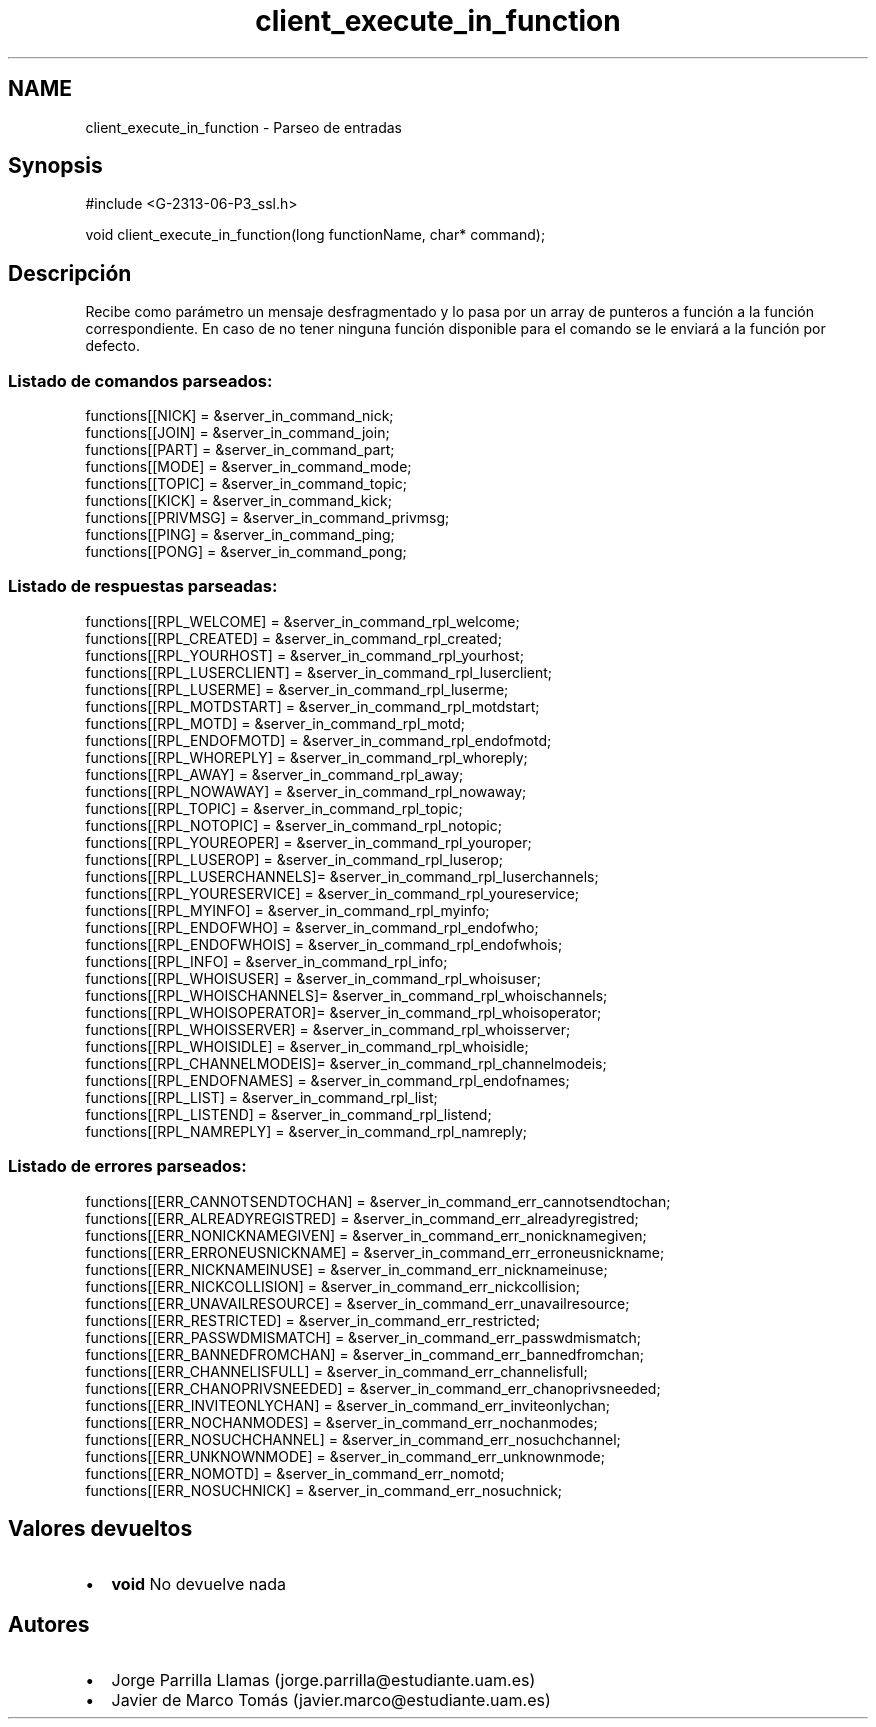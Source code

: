 .TH "client_execute_in_function" 3 "Domingo, 7 de Mayo de 2017" "Version 1.0" "Redes de Comunicaciones II" \" -*- nroff -*-
.ad l
.nh
.SH NAME
client_execute_in_function \- Parseo de entradas 

.SH "Synopsis"
.PP
.PP
.nf
#include <G-2313-06-P3_ssl\&.h>

void client_execute_in_function(long functionName, char* command);
.fi
.PP
 
.SH "Descripción"
.PP
Recibe como parámetro un mensaje desfragmentado y lo pasa por un array de punteros a función a la función correspondiente\&. En caso de no tener ninguna función disponible para el comando se le enviará a la función por defecto\&. 
.br
.SS "Listado de comandos parseados:"
.PP
.PP
.nf
functions[[NICK]             = &server_in_command_nick;
functions[[JOIN]             = &server_in_command_join;
functions[[PART]             = &server_in_command_part;
functions[[MODE]             = &server_in_command_mode;
functions[[TOPIC]            = &server_in_command_topic;
functions[[KICK]             = &server_in_command_kick;
functions[[PRIVMSG]          = &server_in_command_privmsg;
functions[[PING]             = &server_in_command_ping;
functions[[PONG]             = &server_in_command_pong;
.fi
.PP
 
.br
.SS "Listado de respuestas parseadas:"
.PP
.PP
.nf
functions[[RPL_WELCOME]      = &server_in_command_rpl_welcome;
functions[[RPL_CREATED]      = &server_in_command_rpl_created;
functions[[RPL_YOURHOST]     = &server_in_command_rpl_yourhost;
functions[[RPL_LUSERCLIENT]  = &server_in_command_rpl_luserclient;
functions[[RPL_LUSERME]      = &server_in_command_rpl_luserme;
functions[[RPL_MOTDSTART]    = &server_in_command_rpl_motdstart;
functions[[RPL_MOTD]         = &server_in_command_rpl_motd;
functions[[RPL_ENDOFMOTD]    = &server_in_command_rpl_endofmotd;
functions[[RPL_WHOREPLY]     = &server_in_command_rpl_whoreply;
functions[[RPL_AWAY]         = &server_in_command_rpl_away;
functions[[RPL_NOWAWAY]      = &server_in_command_rpl_nowaway;
functions[[RPL_TOPIC]        = &server_in_command_rpl_topic;
functions[[RPL_NOTOPIC]      = &server_in_command_rpl_notopic;
functions[[RPL_YOUREOPER]    = &server_in_command_rpl_youroper;
functions[[RPL_LUSEROP]      = &server_in_command_rpl_luserop;
functions[[RPL_LUSERCHANNELS]= &server_in_command_rpl_luserchannels;
functions[[RPL_YOURESERVICE] = &server_in_command_rpl_youreservice;
functions[[RPL_MYINFO]       = &server_in_command_rpl_myinfo;
functions[[RPL_ENDOFWHO]     = &server_in_command_rpl_endofwho;
functions[[RPL_ENDOFWHOIS]   = &server_in_command_rpl_endofwhois;
functions[[RPL_INFO]         = &server_in_command_rpl_info;
functions[[RPL_WHOISUSER]    = &server_in_command_rpl_whoisuser;
functions[[RPL_WHOISCHANNELS]= &server_in_command_rpl_whoischannels;
functions[[RPL_WHOISOPERATOR]= &server_in_command_rpl_whoisoperator;
functions[[RPL_WHOISSERVER]  = &server_in_command_rpl_whoisserver;
functions[[RPL_WHOISIDLE]    = &server_in_command_rpl_whoisidle;
functions[[RPL_CHANNELMODEIS]= &server_in_command_rpl_channelmodeis;
functions[[RPL_ENDOFNAMES]   = &server_in_command_rpl_endofnames;
functions[[RPL_LIST]         = &server_in_command_rpl_list;
functions[[RPL_LISTEND]      = &server_in_command_rpl_listend;
functions[[RPL_NAMREPLY]     = &server_in_command_rpl_namreply;
.fi
.PP
 
.br
.SS "Listado de errores parseados:"
.PP
.PP
.nf
functions[[ERR_CANNOTSENDTOCHAN]       = &server_in_command_err_cannotsendtochan;
functions[[ERR_ALREADYREGISTRED]       = &server_in_command_err_alreadyregistred;
functions[[ERR_NONICKNAMEGIVEN]        = &server_in_command_err_nonicknamegiven;
functions[[ERR_ERRONEUSNICKNAME]       = &server_in_command_err_erroneusnickname;
functions[[ERR_NICKNAMEINUSE]          = &server_in_command_err_nicknameinuse;
functions[[ERR_NICKCOLLISION]          = &server_in_command_err_nickcollision;
functions[[ERR_UNAVAILRESOURCE]        = &server_in_command_err_unavailresource;
functions[[ERR_RESTRICTED]             = &server_in_command_err_restricted;
functions[[ERR_PASSWDMISMATCH]         = &server_in_command_err_passwdmismatch;
functions[[ERR_BANNEDFROMCHAN]         = &server_in_command_err_bannedfromchan;
functions[[ERR_CHANNELISFULL]          = &server_in_command_err_channelisfull;
functions[[ERR_CHANOPRIVSNEEDED]       = &server_in_command_err_chanoprivsneeded;
functions[[ERR_INVITEONLYCHAN]         = &server_in_command_err_inviteonlychan;
functions[[ERR_NOCHANMODES]            = &server_in_command_err_nochanmodes;
functions[[ERR_NOSUCHCHANNEL]          = &server_in_command_err_nosuchchannel;
functions[[ERR_UNKNOWNMODE]            = &server_in_command_err_unknownmode;
functions[[ERR_NOMOTD]                 = &server_in_command_err_nomotd;
functions[[ERR_NOSUCHNICK]             = &server_in_command_err_nosuchnick;
.fi
.PP
.SH "Valores devueltos"
.PP
.PD 0
.IP "\(bu" 2
\fBvoid\fP No devuelve nada 
.PP
.SH "Autores"
.PP
.PD 0
.IP "\(bu" 2
Jorge Parrilla Llamas (jorge.parrilla@estudiante.uam.es) 
.IP "\(bu" 2
Javier de Marco Tomás (javier.marco@estudiante.uam.es) 
.PP

